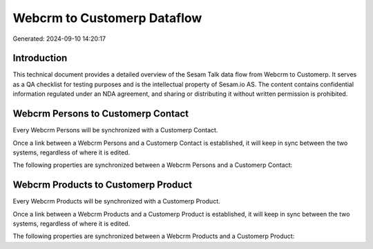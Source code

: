 ============================
Webcrm to Customerp Dataflow
============================

Generated: 2024-09-10 14:20:17

Introduction
------------

This technical document provides a detailed overview of the Sesam Talk data flow from Webcrm to Customerp. It serves as a QA checklist for testing purposes and is the intellectual property of Sesam.io AS. The content contains confidential information regulated under an NDA agreement, and sharing or distributing it without written permission is prohibited.

Webcrm Persons to Customerp Contact
-----------------------------------
Every Webcrm Persons will be synchronized with a Customerp Contact.

Once a link between a Webcrm Persons and a Customerp Contact is established, it will keep in sync between the two systems, regardless of where it is edited.

The following properties are synchronized between a Webcrm Persons and a Customerp Contact:

.. list-table::
   :header-rows: 1

   * - Webcrm Persons Property
     - Customerp Contact Property
     - Customerp Data Type


Webcrm Products to Customerp Product
------------------------------------
Every Webcrm Products will be synchronized with a Customerp Product.

Once a link between a Webcrm Products and a Customerp Product is established, it will keep in sync between the two systems, regardless of where it is edited.

The following properties are synchronized between a Webcrm Products and a Customerp Product:

.. list-table::
   :header-rows: 1

   * - Webcrm Products Property
     - Customerp Product Property
     - Customerp Data Type

